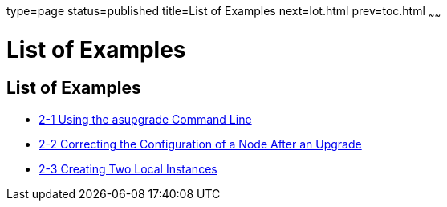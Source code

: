 type=page
status=published
title=List of Examples
next=lot.html
prev=toc.html
~~~~~~

= List of Examples

[[list-of-examples]]
== List of Examples

* link:upgrading-legacy-installation.html#gktiu[2-1 Using the asupgrade
Command Line]
* link:upgrading-legacy-installation.html#gktoh[2-2 Correcting the
Configuration of a Node After an Upgrade]
* link:upgrading-legacy-installation.html#gkyin[2-3 Creating Two Local
Instances]
